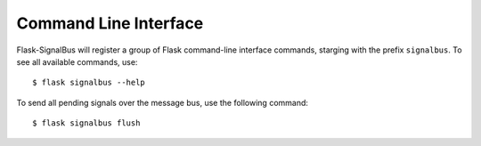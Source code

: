 .. _command-line-interface:

Command Line Interface
======================

Flask-SignalBus will register a group of Flask command-line interface
commands, starging with the prefix ``signalbus``. To see all available
commands, use::

    $ flask signalbus --help

To send all pending signals over the message bus, use the following
command::

    $ flask signalbus flush


